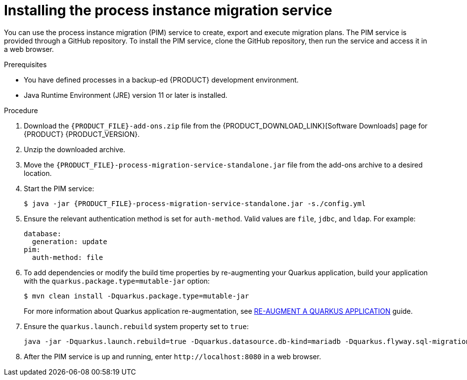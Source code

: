 [id='process-instance-migration-installing-service-proc']
= Installing the process instance migration service

You can use the process instance migration (PIM) service to create, export and execute migration plans. The PIM service is provided through a GitHub repository. To install the PIM service, clone the GitHub repository, then run the service and access it in a web browser.

.Prerequisites
* You have defined processes in a backup-ed {PRODUCT} development environment.
* Java Runtime Environment (JRE) version 11 or later is installed.

.Procedure
. Download the `{PRODUCT_FILE}-add-ons.zip` file from the {PRODUCT_DOWNLOAD_LINK}[Software Downloads] page for {PRODUCT} {PRODUCT_VERSION}.
. Unzip the downloaded archive.
. Move the `{PRODUCT_FILE}-process-migration-service-standalone.jar` file from the add-ons archive to a desired location.
. Start the PIM service:
+
[source,subs="attributes+"]
----
$ java -jar {PRODUCT_FILE}-process-migration-service-standalone.jar -s./config.yml
----
. Ensure the relevant authentication method is set for `auth-method`. Valid values are `file`, `jdbc`, and `ldap`. For example:
+
----
database:
  generation: update
pim:
  auth-method: file
----
. To add dependencies or modify the build time properties by re-augmenting your Quarkus application, build your application with the `quarkus.package.type=mutable-jar` option:
+
----
$ mvn clean install -Dquarkus.package.type=mutable-jar
----
+
For more information about Quarkus application re-augmentation, see https://quarkus.io/guides/reaugmentation[RE-AUGMENT A QUARKUS APPLICATION] guide.
. Ensure the `quarkus.launch.rebuild` system property set to `true`:
+
----
java -jar -Dquarkus.launch.rebuild=true -Dquarkus.datasource.db-kind=mariadb -Dquarkus.flyway.sql-migration-prefix=mariadb target/quarkus-app/quarkus-run.jar
----
. After the PIM service is up and running, enter `\http://localhost:8080` in a web browser.
